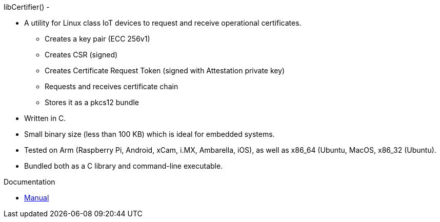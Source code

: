 libCertifier() -


* A utility for Linux class IoT devices to request and receive operational certificates.
** Creates a key pair (ECC 256v1)
** Creates CSR (signed)
** Creates Certificate Request Token (signed with Attestation private key)
** Requests and receives certificate chain
** Stores it as a pkcs12 bundle
* Written in C.
* Small binary size (less than 100 KB) which is ideal for embedded systems.
* Tested on Arm (Raspberry Pi, Android, xCam, i.MX, Ambarella, iOS), as well as x86_64 (Ubuntu, MacOS, x86_32 (Ubuntu).
* Bundled both as a C library and command-line executable.

Documentation

* xref:docs/libcertifier.adoc[Manual]
